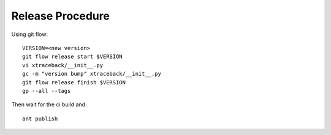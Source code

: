 Release Procedure
=================

Using git flow::

    VERSION=<new version>
    git flow release start $VERSION
    vi xtraceback/__init__.py
    gc -m "version bump" xtraceback/__init__.py
    git flow release finish $VERSION
    gp --all --tags

Then wait for the ci build and::

    ant publish
